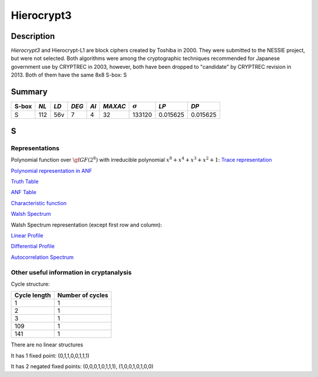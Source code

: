 ***********
Hierocrypt3
***********

Description
===========

*Hierocrypt3* and Hierocrypt-L1 are block ciphers created by Toshiba in 2000. They were submitted to the NESSIE project, but were not selected. Both algorithms were among the cryptographic techniques recommended for Japanese government use by CRYPTREC in 2003, however, both have been dropped to "candidate" by CRYPTREC revision in 2013. Both of them have the same 8x8 S-box: S

Summary
=======

+-------+------+-----+-------+------+---------+----------------+----------+----------+
| S-box | *NL* |*LD* | *DEG* | *AI* | *MAXAC* | :math:`\sigma` | *LP*     | *DP*     |
+=======+======+=====+=======+======+=========+================+==========+==========+
| S     | 112  | 56v | 7     | 4    | 32      | 133120         | 0.015625 | 0.015625 |
+-------+------+-----+-------+------+---------+----------------+----------+----------+

S
=

Representations
---------------

Polynomial function over :math:`\gf{GF(2^8)}` with irreducible polynomial :math:`x^8 + x^4 + x^3 + x^2 + 1`: `Trace representation <https://raw.githubusercontent.com/jacubero/VBF/master/Hierocrypt3/S-trace.pdf>`_

`Polynomial representation in ANF <https://raw.githubusercontent.com/jacubero/VBF/master/Hierocrypt3/S.pdf>`_

`Truth Table <https://raw.githubusercontent.com/jacubero/VBF/master/Hierocrypt3/S.tt>`_

`ANF Table <https://raw.githubusercontent.com/jacubero/VBF/master/Hierocrypt3/S.anf>`_

`Characteristic function <https://raw.githubusercontent.com/jacubero/VBF/master/Hierocrypt3/S.char>`_

`Walsh Spectrum <https://raw.githubusercontent.com/jacubero/VBF/master/Hierocrypt3/S.wal>`_

Walsh Spectrum representation (except first row and column):

.. image:: /images/Hierocrypt3.png
   :width: 750 px
   :align: center

`Linear Profile <https://raw.githubusercontent.com/jacubero/VBF/master/Hierocrypt3/S.lp>`_

`Differential Profile <https://raw.githubusercontent.com/jacubero/VBF/master/Hierocrypt3/S.dp>`_

`Autocorrelation Spectrum <https://raw.githubusercontent.com/jacubero/VBF/master/Hierocrypt3/S.ac>`_

Other useful information in cryptanalysis
-----------------------------------------

Cycle structure:

+--------------+------------------+
| Cycle length | Number of cycles |
+==============+==================+
| 1            | 1                |
+--------------+------------------+
| 2            | 1                |
+--------------+------------------+
| 3            | 1                |
+--------------+------------------+
| 109          | 1                |
+--------------+------------------+
| 141          | 1                |
+--------------+------------------+

There are no linear structures

It has 1 fixed point: (0,1,1,0,0,1,1,1)

It has 2 negated fixed points: (0,0,0,1,0,1,1,1), (1,0,0,1,0,1,0,0)

